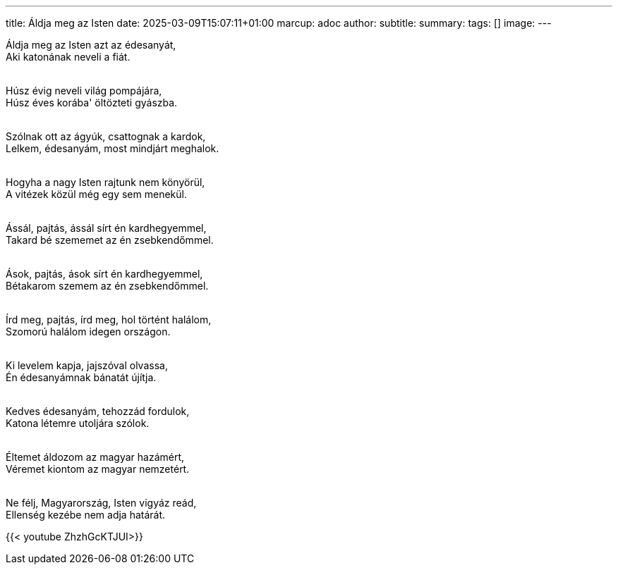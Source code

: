 ---
title: Áldja meg az Isten
date: 2025-03-09T15:07:11+01:00
marcup: adoc
author:
subtitle:
summary: 
tags: []
image:
---

[%hardbreaks]
Áldja meg az Isten azt az édesanyát,
Aki katonának neveli a fiát.
&nbsp;

[%hardbreaks]
Húsz évig neveli világ pompájára,
Húsz éves korába' öltözteti gyászba.
&nbsp;

[%hardbreaks]
Szólnak ott az ágyúk, csattognak a kardok,
Lelkem, édesanyám, most mindjárt meghalok.
&nbsp;

[%hardbreaks]
Hogyha a nagy Isten rajtunk nem könyörül,
A vitézek közül még egy sem menekül.
&nbsp;

[%hardbreaks]
Ássál, pajtás, ássál sírt én kardhegyemmel,
Takard bé szememet az én zsebkendőmmel.
&nbsp;

[%hardbreaks]
Ások, pajtás, ások sírt én kardhegyemmel,
Bétakarom szemem az én zsebkendőmmel.
&nbsp;

[%hardbreaks]
Írd meg, pajtás, írd meg, hol történt halálom,
Szomorú halálom idegen országon.
&nbsp;

[%hardbreaks]
Ki levelem kapja, jajszóval olvassa,
Én édesanyámnak bánatát újítja.
&nbsp;

[%hardbreaks]
Kedves édesanyám, tehozzád fordulok,
Katona létemre utoljára szólok.
&nbsp;

[%hardbreaks]
Éltemet áldozom az magyar hazámért,
Véremet kiontom az magyar nemzetért.
&nbsp;

[%hardbreaks]
Ne félj, Magyarország, Isten vigyáz reád,
Ellenség kezébe nem adja határát.

{{< youtube ZhzhGcKTJUI>}}
